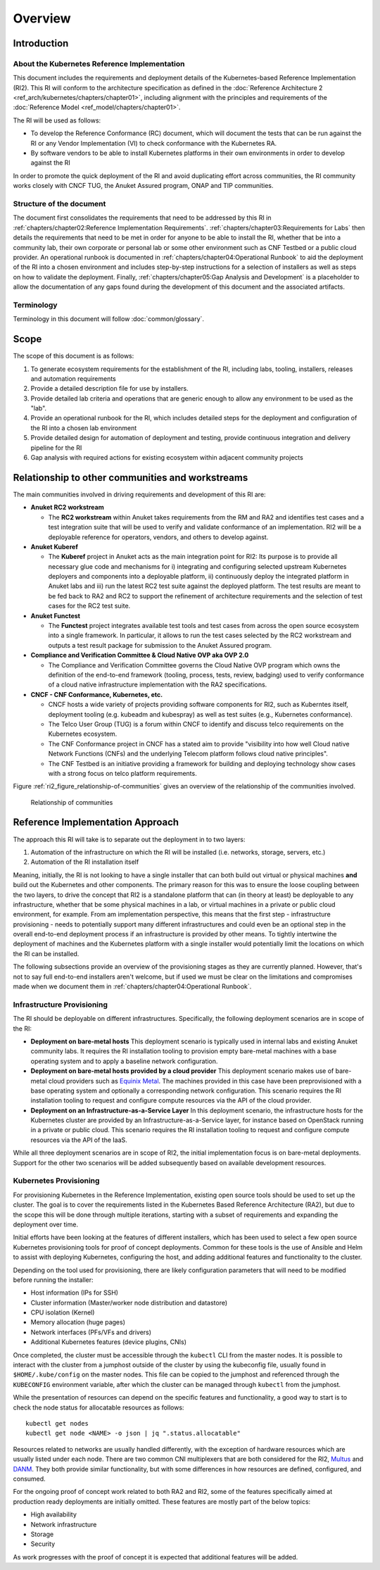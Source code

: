 Overview
========

Introduction
------------

About the Kubernetes Reference Implementation
~~~~~~~~~~~~~~~~~~~~~~~~~~~~~~~~~~~~~~~~~~~~~

This document includes the requirements and deployment details of the Kubernetes-based Reference Implementation (RI2). This RI will conform to the architecture specification as defined in the :doc:`Reference Architecture 2 <ref_arch/kubernetes/chapters/chapter01>`, including alignment with the principles and requirements of the :doc:`Reference Model <ref_model/chapters/chapter01>`.

The RI will be used as follows:

-  To develop the Reference Conformance (RC) document, which will document the tests that can be run against the RI or any Vendor Implementation (VI) to check conformance with the Kubernetes RA.
-  By software vendors to be able to install Kubernetes platforms in their own environments in order to develop against the RI

In order to promote the quick deployment of the RI and avoid duplicating effort across communities, the RI community works closely with CNCF TUG, the Anuket Assured program, ONAP and TIP communities.

Structure of the document
~~~~~~~~~~~~~~~~~~~~~~~~~

The document first consolidates the requirements that need to be addressed by this RI in :ref:`chapters/chapter02:Reference Implementation Requirements`. :ref:`chapters/chapter03:Requirements for Labs` then details the requirements that need to be met in order for anyone to be able to install the RI, whether that be into a community lab, their own corporate or personal lab or some other environment such as CNF Testbed or a public cloud provider. An operational runbook is documented in :ref:`chapters/chapter04:Operational Runbook` to aid the deployment of the RI into a chosen environment and includes step-by-step instructions for a selection of installers as well as steps on how to validate the deployment. Finally, :ref:`chapters/chapter05:Gap Analysis and Development` is a placeholder to allow the documentation of any gaps found during the development of this document and the associated artifacts.

Terminology
~~~~~~~~~~~

Terminology in this document will follow :doc:`common/glossary`.

Scope
-----

The scope of this document is as follows:

1. To generate ecosystem requirements for the establishment of the RI, including labs, tooling, installers, releases and automation requirements
2. Provide a detailed description file for use by installers.
3. Provide detailed lab criteria and operations that are generic enough to allow any environment to be used as the "lab".
4. Provide an operational runbook for the RI, which includes detailed steps for the deployment and configuration of the RI into a chosen lab environment
5. Provide detailed design for automation of deployment and testing, provide continuous integration and delivery pipeline for the RI
6. Gap analysis with required actions for existing ecosystem within adjacent community projects

Relationship to other communities and workstreams
-------------------------------------------------

The main communities involved in driving requirements and development of this RI are:

-  **Anuket RC2 workstream**

   -  The **RC2 workstream** within Anuket takes requirements from the RM and RA2 and identifies test cases and a test integration suite that will be used to verify and validate conformance of an implementation. RI2 will be a deployable reference for operators, vendors, and others to develop against.

-  **Anuket Kuberef**

   -  The **Kuberef** project in Anuket acts as the main integration point for RI2: Its purpose is to provide all necessary glue code and mechanisms for i) integrating and configuring selected upstream Kubernetes deployers and components into a deployable platform, ii) continuously deploy the integrated platform in Anuket labs and iii) run the latest RC2 test suite against the deployed platform. The test results are meant to be fed back to RA2 and RC2 to support the refinement of architecture requirements and the selection of test cases for the RC2 test suite.

-  **Anuket Functest**

   -  The **Functest** project integrates available test tools and test cases from across the open source ecosystem into a single framework. In particular, it allows to run the test cases selected by the RC2 workstream and outputs a test result package for submission to the Anuket Assured program.

-  **Compliance and Verification Committee & Cloud Native OVP aka OVP 2.0**

   -  The Compliance and Verification Committee governs the Cloud Native OVP program which owns the definition of the end-to-end framework (tooling, process, tests, review, badging) used to verify conformance of a cloud native infrastructure implementation with the RA2 specifications.

-  **CNCF - CNF Conformance, Kubernetes, etc.**

   -  CNCF hosts a wide variety of projects providing software components for RI2, such as Kuberntes itself, deployment tooling (e.g. kubeadm and kubespray) as well as test suites (e.g., Kubernetes conformance).
   -  The Telco User Group (TUG) is a forum within CNCF to identify and discuss telco requirements on the Kubernetes ecosystem.
   -  The CNF Conformance project in CNCF has a stated aim to provide "visibility into how well Cloud native Network Functions (CNFs) and the underlying Telecom platform follows cloud native principles".
   -  The CNF Testbed is an initiative providing a framework for building and deploying technology show cases with a strong focus on telco platform requirements.

Figure :ref:`ri2_figure_relationship-of-communities` gives an overview of the relationship of the communities involved.

.. _ri2_figure_relationship-of-communities:

.. figure:: ../figures/ri2-ch01-relationship_of_communities.png

   Relationship of communities


Reference Implementation Approach
---------------------------------

The approach this RI will take is to separate out the deployment in to two layers:

1. Automation of the infrastructure on which the RI will be installed (i.e. networks, storage, servers, etc.)
2. Automation of the RI installation itself

Meaning, initially, the RI is not looking to have a single installer that can both build out virtual or physical machines **and** build out the Kubernetes and other components. The primary reason for this was to ensure the loose coupling between the two layers, to drive the concept that RI2 is a standalone platform that can (in theory at least) be deployable to any infrastructure, whether that be some physical machines in a lab, or virtual machines in a private or public cloud environment, for example. From am implementation perspective, this means that the first step - infrastructure provisioning - needs to potentially support many different infrastructures and could even be an optional step in the overall end-to-end deployment process if an infrastructure is provided by other means. To tightly intertwine the deployment of machines and the Kubernetes platform with a single installer would potentially limit the locations on which the RI can be installed.

The following subsections provide an overview of the provisioning stages as they are currently planned. However, that's not to say full end-to-end installers aren't welcome, but if used we must be clear on the limitations and compromises made when we document them in :ref:`chapters/chapter04:Operational Runbook`.

Infrastructure Provisioning
~~~~~~~~~~~~~~~~~~~~~~~~~~~

The RI should be deployable on different infrastructures. Specifically, the following deployment scenarios are in scope of the RI:

-  **Deployment on bare-metal hosts**
   This deployment scenario is typically used in internal labs and existing Anuket community labs. It requires the RI installation tooling to provision empty bare-metal machines with a base operating system and to apply a baseline network configuration.

-  **Deployment on bare-metal hosts provided by a cloud provider**
   This deployment scenario makes use of bare-metal cloud providers such as `Equinix Metal <https://metal.equinix.com/>`__. The machines provided in this case have been preprovisioned with a base operating system and optionally a corresponding network configuration. This scenario requires the RI installation tooling to request and configure compute resources via the API of the cloud provider.

-  **Deployment on an Infrastructure-as-a-Service Layer**
   In this deployment scenario, the infrastructure hosts for the Kubernetes cluster are provided by an Infrastructure-as-a-Service layer, for instance based on OpenStack running in a private or public cloud. This scenario requires the RI installation tooling to request and configure compute resources via the API of the IaaS.

While all three deployment scenarios are in scope of RI2, the initial implementation focus is on bare-metal deployments. Support for the other two scenarios will be added subsequently based on available development resources.

Kubernetes Provisioning
~~~~~~~~~~~~~~~~~~~~~~~

For provisioning Kubernetes in the Reference Implementation, existing open source tools should be used to set up the cluster. The goal is to cover the requirements listed in the Kubernetes Based Reference Architecture (RA2), but due to the scope this will be done through multiple iterations, starting with a subset of requirements and expanding the deployment over time.

Initial efforts have been looking at the features of different installers, which has been used to select a few open source Kubernetes provisioning tools for proof of concept deployments. Common for these tools is the use of Ansible and Helm to assist with deploying Kubernetes, configuring the host, and adding additional features and functionality to the cluster.

Depending on the tool used for provisioning, there are likely configuration parameters that will need to be modified before running the installer:

-  Host information (IPs for SSH)
-  Cluster information (Master/worker node distribution and datastore)
-  CPU isolation (Kernel)
-  Memory allocation (huge pages)
-  Network interfaces (PFs/VFs and drivers)
-  Additional Kubernetes features (device plugins, CNIs)

Once completed, the cluster must be accessible through the ``kubectl`` CLI from the master nodes. It is possible to interact with the
cluster from a jumphost outside of the cluster by using the kubeconfig file, usually found in ``$HOME/.kube/config`` on the master nodes. This file can be copied to the jumphost and referenced through the ``KUBECONFIG`` environment variable, after which the cluster can be managed through ``kubectl`` from the jumphost.

While the presentation of resources can depend on the specific features and functionality, a good way to start is to check the node
status for allocatable resources as follows:

::

   kubectl get nodes
   kubectl get node <NAME> -o json | jq ".status.allocatable"

Resources related to networks are usually handled differently, with the exception of hardware resources which are usually listed under each node. There are two common CNI multiplexers that are both considered for the RI2, `Multus <https://github.com/intel/multus-cni>`__ and `DANM <https://github.com/nokia/danm>`__. They both provide similar functionality, but with some differences in how resources are defined, configured, and consumed.

For the ongoing proof of concept work related to both RA2 and RI2, some of the features specifically aimed at production ready deployments are initially omitted. These features are mostly part of the below topics:

-  High availability
-  Network infrastructure
-  Storage
-  Security

As work progresses with the proof of concept it is expected that additional features will be added.

